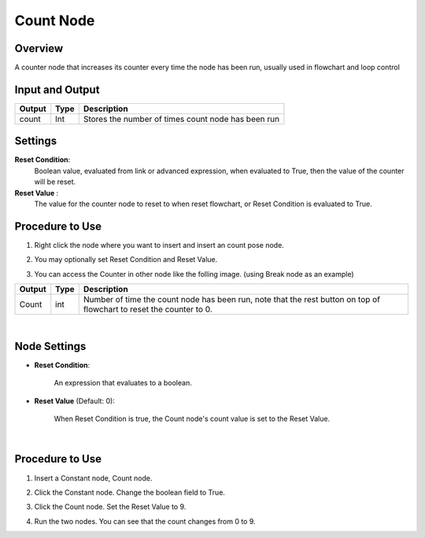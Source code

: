 Count Node
========================

Overview
------------

A counter node that increases its counter every time the node has been run, usually used in flowchart and loop control

Input and Output
------------------

+-------------------------+-------------------+-----------------------------------------------------------------------+
| Output                  | Type              | Description                                                           |
+=========================+===================+=======================================================================+
| count                   | Int               | Stores the number of times count node has been run                    |
+-------------------------+-------------------+-----------------------------------------------------------------------+

Settings
----------

.. image:: Images/count/setting.png

**Reset Condition**:
    Boolean value, evaluated from link or advanced expression, when evaluated to True, then the value of the counter will be reset.

**Reset Value** :
    The value for the counter node to reset to when reset flowchart, or Reset Condition is evaluated to True. 

Procedure to Use
------------------

1. Right click the node where you want to insert and insert an count pose node.
    .. image:: Images/count/step_1.png

2. You may optionally set Reset Condition and Reset Value.

3. You can access the Counter in other node like the folling image. (using Break node as an example)
    .. image:: Images/count/step_3.png



+-------------------------+-------------------+----------------------------------------------------------------------------------------------------------------------+
| Output                  | Type              | Description                                                                                                          |
+=========================+===================+======================================================================================================================+
| Count                   | int               | Number of time the count node has been run, note that the rest button on top of flowchart to reset the counter to 0. |
+-------------------------+-------------------+----------------------------------------------------------------------------------------------------------------------+

|

Node Settings
--------------

.. image:: images/count/count_node_settings.png
	:align: center

- **Reset Condition**:

    An expression that evaluates to a boolean.

- **Reset Value** (Default: 0):

    When Reset Condition is true, the Count node's count value is set to the Reset Value.

|

Procedure to Use
-----------------

1. Insert a Constant node, Count node.

.. image:: images/count/count_procedure_1.png
   :scale: 80%

2. Click the Constant node. Change the boolean field to True.

.. image:: images/count/count_procedure_2.png
   :scale: 80%

3. Click the Count node. Set the Reset Value to 9. 

.. image:: images/count/count_procedure_3.png
   :scale: 80%

4. Run the two nodes. You can see that the count changes from 0 to 9.

.. image:: images/count/count_procedure_4.png
   :scale: 80%